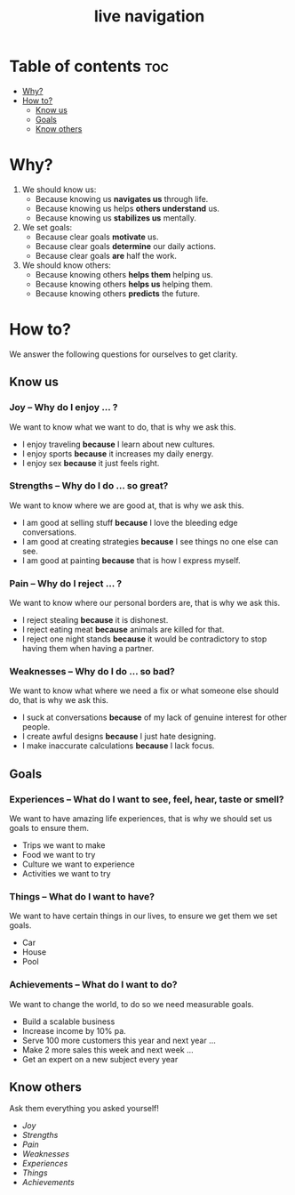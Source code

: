 #+title: live navigation
* Table of contents :toc:
- [[#why][Why?]]
- [[#how-to][How to?]]
  - [[#know-us][Know us]]
  - [[#goals][Goals]]
  - [[#know-others][Know others]]

* Why?
1. We should know us:
   - Because knowing us *navigates us* through life.
   - Because knowing us helps *others understand* us.
   - Because knowing us *stabilizes us* mentally.
2. We set goals:
   - Because clear goals *motivate* us.
   - Because clear goals *determine* our daily actions.
   - Because clear goals *are* half the work.
3. We should know others:
   - Because knowing others *helps them* helping us.
   - Because knowing others *helps us* helping them.
   - Because knowing others *predicts* the future.
* How to?
:INFO:
We answer the following questions for ourselves to get clarity.
:END:
** Know us
*** Joy -- Why do I enjoy ... ?
We want to know what we want to do, that is why we ask this.
- I enjoy traveling *because* I learn about new cultures.
- I enjoy sports *because* it increases my daily energy.
- I enjoy sex *because* it just feels right.
*** Strengths -- Why do I do ... so great?
We want to know where we are good at, that is why we ask this.
- I am good at selling stuff *because* I love the bleeding edge conversations.
- I am good at creating strategies *because* I see things no one else can see.
- I am good at painting *because* that is how I express myself.
*** Pain -- Why do I reject ... ?
We want to know where our personal borders are, that is why we ask this.
- I reject stealing *because* it is dishonest.
- I reject eating meat *because* animals are killed for that.
- I reject one night stands *because* it would be contradictory to stop having them when having a partner.
*** Weaknesses -- Why do I do ... so bad?
We want to know what where we need a fix or what someone else should do, that is why we ask this.
- I suck at conversations *because* of my lack of genuine interest for other people.
- I create awful designs *because* I just hate designing.
- I make inaccurate calculations *because* I lack focus.
** Goals
*** Experiences -- What do I want to see, feel, hear, taste or smell?
We want to have amazing life experiences, that is why we should set us goals to ensure them.
- Trips we want to make
- Food we want to try
- Culture we want to experience
- Activities we want to try
*** Things -- What do I want to have?
We want to have certain things in our lives, to ensure we get them we set goals.
- Car
- House
- Pool
*** Achievements -- What do I want to do?
We want to change the world, to do so we need measurable goals.
- Build a scalable business
- Increase income by 10% pa.
- Serve 100 more customers this year and next year ...
- Make 2 more sales this week and next week ...
- Get an expert on a new subject every year
** Know others
Ask them everything you asked yourself!
- [[*Joy -- Why do I enjoy ... ?][Joy]]
- [[*Strengths -- Why do I do ... so great?][Strengths]]
- [[*Pain -- Why do I reject ... ?][Pain]]
- [[*Weaknesses -- Why do I do ... so bad?][Weaknesses]]
- [[*Experiences -- What do I want to see, feel, hear, taste or smell?][Experiences]]
- [[*Things -- What do I want to have?][Things]]
- [[*Achievements -- What do I want to do?][Achievements]]
